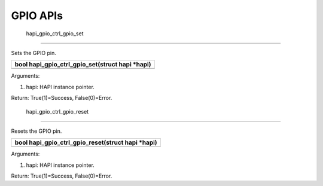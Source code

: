 GPIO APIs 
----------

 hapi_gpio_ctrl_gpio_set 
~~~~~~~~~~~~~~~~~~~~~~~~~

Sets the GPIO pin.

+-----------------------------------------------------------------------+
| bool hapi_gpio_ctrl_gpio_set(struct hapi \*hapi)                      |
+=======================================================================+
+-----------------------------------------------------------------------+

Arguments:

1. hapi: HAPI instance pointer.

Return: True(1)=Success, False(0)=Error.

 hapi_gpio_ctrl_gpio_reset 
~~~~~~~~~~~~~~~~~~~~~~~~~~~

Resets the GPIO pin.

+-----------------------------------------------------------------------+
| bool hapi_gpio_ctrl_gpio_reset(struct hapi \*hapi)                    |
+=======================================================================+
+-----------------------------------------------------------------------+

Arguments:

1. hapi: HAPI instance pointer.

Return: True(1)=Success, False(0)=Error.
